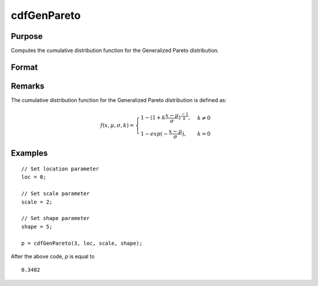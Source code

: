 
cdfGenPareto
==============================================

Purpose
----------------
Computes the cumulative distribution function for the Generalized Pareto distribution.

Format
----------------
.. function:: p = cdfGenPareto(x, loc, scale, shape)

    :param x: Values at which to evaluate the Generalized Pareto cdf. :math:`x > 0`.
    :type x: NxK matrix, Nx1 vector or scalar

    :param loc: Location parameter, ExE conformable with *x*.
    :type loc: NxK matrix, Nx1 vector or scalar

    :param scale: Scale parameter, ExE conformable with *x*. :math:`scale > 0`.
    :type scale: NxK matrix, Nx1 vector or scalar

    :param shape: Shape parameter, ExE conformable with *x*.
    :type shape: NxK matrix, Nx1 vector or scalar

    :return p: Each element in *p* isthe Generalized Pareto cdf evaluated at the corresponding element in *x*.

    :rtype p: NxK matrix, Nx1 vector or scalar

Remarks
-------

The cumulative distribution function for the Generalized Pareto
distribution is defined as:

.. math::

    f(x,\mu,\sigma,k) =
    \begin{cases} 1 - (1 + k\frac{x-\mu}{\sigma})^{\frac{-1}{k}},& k \ne 0\\
    1 - exp(-\frac{x-\mu}{\sigma}), & k = 0
    \end{cases}


Examples
---------

::

    // Set location parameter
    loc = 0;

    // Set scale parameter
    scale = 2;

    // Set shape parameter
    shape = 5;

    p = cdfGenPareto(3, loc, scale, shape);

After the above code, `p` is equal to

::

     0.3482


.. seealso:: :func:`pdfGenPareto`
